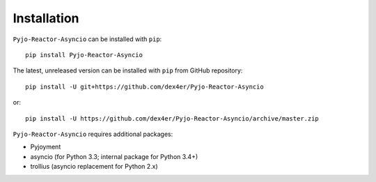 Installation
============

``Pyjo-Reactor-Asyncio`` can be installed with ``pip``: ::

    pip install Pyjo-Reactor-Asyncio

The latest, unreleased version can be installed with ``pip`` from GitHub
repository: ::

    pip install -U git+https://github.com/dex4er/Pyjo-Reactor-Asyncio

or: ::

    pip install -U https://github.com/dex4er/Pyjo-Reactor-Asyncio/archive/master.zip

``Pyjo-Reactor-Asyncio`` requires additional packages:

* Pyjoyment
* asyncio (for Python 3.3; internal package for Python 3.4+)
* trollius (asyncio replacement for Python 2.x)
